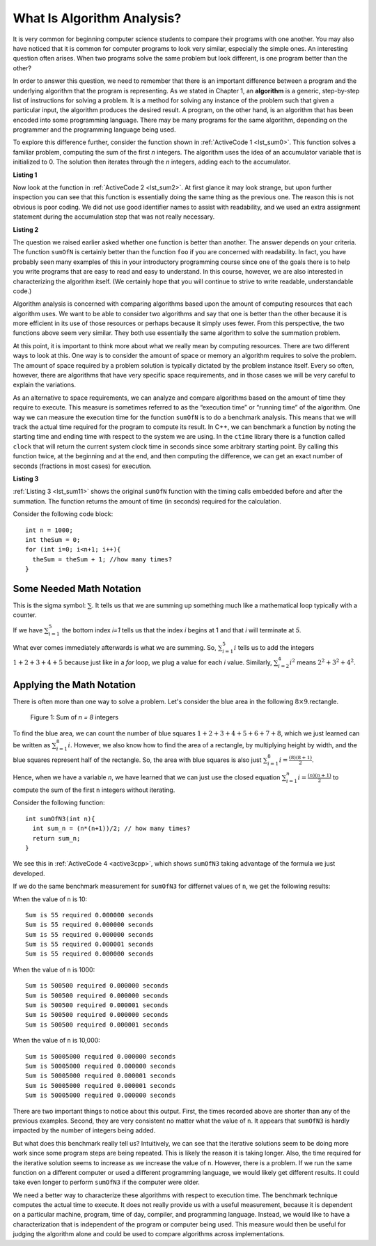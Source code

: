 ..  Copyright (C)  Brad Miller, David Ranum, and Jan Pearce
    This work is licensed under the Creative Commons Attribution-NonCommercial-ShareAlike 4.0 International License. To view a copy of this license, visit http://creativecommons.org/licenses/by-nc-sa/4.0/.

What Is Algorithm Analysis?
---------------------------

It is very common for beginning computer science students to
compare their programs with one another. You may also have noticed that
it is common for computer programs to look very similar, especially the
simple ones. An interesting question often arises. When two programs
solve the same problem but look different, is one program better than
the other?

In order to answer this question, we need to remember that there is an
important difference between a program and the underlying algorithm that
the program is representing. As we stated in Chapter 1, an **algorithm** is
a generic, step-by-step list of instructions for solving a problem. It
is a method for solving any instance of the problem such that given a
particular input, the algorithm produces the desired result. A program,
on the other hand, is an algorithm that has been encoded into some
programming language. There may be many programs for the same algorithm,
depending on the programmer and the programming language being used.

To explore this difference further, consider the function shown in
:ref:`ActiveCode 1 <lst_sum0>`. This function solves a familiar problem, computing the
sum of the first *n* integers. The algorithm uses the idea of an
accumulator variable that is initialized to 0. The solution then
iterates through the *n* integers, adding each to the accumulator.

.. _lst_sum0:

**Listing 1**

.. tabbed:: ec1

  .. tab:: C++

    .. activecode:: ec1_cpp
        :caption: C++
        :language: cpp

        #include <iostream>
        using namespace std;

         //adds the sum of (n + n-1 + n-2 ...)
        int sumOfN(int n){
            int theSum = 0;
            for (int i = 0; i < n+1; i++){
                theSum = theSum + i;
            }
            return theSum;
        }

        int main(){
        
            // n is 10 (10 + 9 + 8 ...)
            cout << sumOfN(10); 
            return 0;
        }

  .. tab:: Python

    .. activecode:: ec1_py
        :caption: Python
        :optional:

        # adds the sum of (n + n-1 + n-2 ...)
        def sumOfN(n):
            theSum = 0
            for i in range(1,n+1):
                theSum = theSum + i

            return theSum

        def main():
            print(sumOfN(10)) # n is 10 (10 + 9 + 8 ...)
        main()

Now look at the function in :ref:`ActiveCode 2 <lst_sum2>`.
At first glance it may look
strange, but upon further inspection you can see that this function is
essentially doing the same thing as the previous one. The reason this is
not obvious is poor coding. We did not use good identifier names to
assist with readability, and we used an extra assignment statement
during the accumulation step that was not really necessary.

.. _lst_sum2:

**Listing 2**

.. tabbed:: ec2

    .. tab:: C++

        .. activecode:: ec2_cpp
            :caption: Another Summation of the First n Integers in C++
            :language: cpp

            #include <iostream>
            using namespace std;

            //Performs same function as listing 1, but is less descriptive 
            //This is not good practice 

            int foo(int tom){
                int fred = 0;
                for (int bill = 0; bill < tom+1; bill++){
                    int barney = bill;
                    fred = fred + barney;
                }
                return fred;
            }

            int main(){
                cout << foo(10);
                return 0;
            }

    .. tab:: Python

        .. activecode:: ec2_py
            :caption: Another Summation of the First n Integers in python
            :optional:

            #Performs same function as listing 1, but is less descriptive 
            #This is not good practice 

            def foo(tom):
                fred = 0
                for bill in range(1,tom+1):
                    barney = bill
                    fred = fred + barney

                return fred

            def main():
                print(foo(10))
            main()

The question we raised earlier asked whether one function is better than
another. The answer depends on your criteria. The function ``sumOfN`` is
certainly better than the function ``foo`` if you are concerned with
readability. In fact, you have probably seen many examples of this in
your introductory programming course since one of the goals there is to
help you write programs that are easy to read and easy to understand. In
this course, however, we are also interested in characterizing the
algorithm itself. (We certainly hope that you will continue to strive to
write readable, understandable code.)

Algorithm analysis is concerned with comparing algorithms based upon the
amount of computing resources that each algorithm uses. We want to be
able to consider two algorithms and say that one is better than the
other because it is more efficient in its use of those resources or
perhaps because it simply uses fewer. From this perspective, the two
functions above seem very similar. They both use essentially the same
algorithm to solve the summation problem.

At this point, it is important to think more about what we really mean
by computing resources. There are two different ways to look at this.
One way is to consider the amount of space or memory an algorithm
requires to solve the problem. The amount of space required by a problem
solution is typically dictated by the problem instance itself. Every so
often, however, there are algorithms that have very specific space
requirements, and in those cases we will be very careful to explain the
variations.

As an alternative to space requirements, we can analyze and compare
algorithms based on the amount of time they require to execute. This
measure is sometimes referred to as the “execution time” or “running
time” of the algorithm. One way we can measure the execution time for
the function ``sumOfN`` is to do a benchmark analysis. This means that
we will track the actual time required for the program to compute its
result. In C++, we can benchmark a function by noting the starting
time and ending time with respect to the system we are using. In the
``ctime`` library there is a function called ``clock`` that will return the
current system clock time in seconds since some arbitrary starting
point. By calling this function twice, at the beginning and at the end,
and then computing the difference, we can get an exact number of seconds
(fractions in most cases) for execution.

.. _lst_sum11:

**Listing 3**

.. tabbed:: cpp

  .. tab:: C++

    .. activecode:: ec2cpp
       :caption: C++
       :language: cpp

        #include <iostream>
        #include <ctime>
        using namespace std;

        //Performs same function as listing one, and also list the time it takes to perform 
        //the function 

        int sumofN2(int n) {
            clock_t begin = clock();
            int theSum = 0;
            for(int i = 0; i < n+1; i++){
                theSum = theSum + i;
            }
            clock_t end = clock();
            double elapsed_secs = double(end - begin) /CLOCKS_PER_SEC;
            cout << fixed << endl;
            cout << "Sum is " << theSum << " required "<<elapsed_secs << " seconds" << endl;
            return theSum;
       }

       int main(){
           for (int i = 0; i < 6; i++){
                sumofN2(10000);
           }
           return 0;
       }

  .. tab:: Python

    .. activecode:: ec2py
        :caption: Python
        :optional:

        import time

        """ Performs same function as listing one, and also list the time it takes to perform 
        the function """

        def sumOfN2(n):
            start = time.time()

            theSum = 0
            for i in range(1,n+1):
                theSum = theSum + i

            end = time.time()
            elapsed = end-start
            print("Sum is", theSum, "required", elapsed, "seconds")

            return elapsed

        def main():
            for i in range(5):
                sumOfN2(10000)
        main()



:ref:`Listing 3 <lst_sum11>` shows the original ``sumOfN`` function with the timing
calls embedded before and after the summation. The function returns the amount of time (in seconds)
required for the calculation.

Consider the following code block:

::

    int n = 1000;
    int theSum = 0;
    for (int i=0; i<n+1; i++){
      theSum = theSum + 1; //how many times?
    }

.. fillintheblank:: bigo1

   How many times is the `theSum = theSum + 1` line executed?

   - :1001: Right! Good job!
     :1000: No. Look carefully at the loop condition i<n+1.
     :default: Incorrect. Please try again.


Some Needed Math Notation
~~~~~~~~~~~~~~~~~~~~~~~~~

This is the sigma symbol: :math:`\sum_{}`.
It tells us that we are summing up something
much like a mathematical loop typically with a counter.

If we have
:math:`\sum_{i=1}^{5}`
the bottom index `i=1` tells us that the index `i` begins at 1
and that `i` will terminate at `5`.

What ever comes immediately afterwards is what
we are summing. So,
:math:`\sum_{i=1}^{5} i`
tells us to add the integers :math:`1+2+3+4+5`
because just like in a `for` loop, we plug a value for each `i` value.
Similarly, :math:`\sum_{i=2}^{4} i^2` means :math:`2^2+3^2+4^2`.

.. mchoice:: somemath1
    :answer_a: 6
    :answer_b: 14
    :answer_c: 25
    :answer_d: 36
    :answer_e: None of the above.
    :correct: d
    :feedback_a: No. Use i = 1, i = 2, and i = 3, plugging into i^3.
    :feedback_b: No. Use i = 1, i = 2, and i = 3, plugging into i^3.
    :feedback_c: No. Use i = 1, i = 2, and i = 3, plugging into i^3.
    :feedback_d: Right! It is 1^3 + 2^3 + 3^3 = 1 + 8 + 27.
    :feedback_e: One of the above is correct!

    Compute the result of :math:`\sum_{i=1}^{3} i^3`


Applying the Math Notation
~~~~~~~~~~~~~~~~~~~~~~~~~~

There is often more than one way to solve a problem.
Let's consider the blue area in the
following :math:`8 \times 9`.rectangle.

.. _fig_sumof-n-integers:

.. figure:: Figures/sumof-n-integers.png

   Figure 1: Sum of `n = 8` integers

To find the blue area, we can count the number of blue squares
:math:`1+2+3+4+5+6+7+8`, which we just learned
can be written as :math:`\sum_{i=1}^{8} i.`
However, we also know how to find the area of a rectangle,
by multiplying height by width, and the blue squares represent
half of the rectangle.
So, the area with blue squares
is also just :math:`\sum_{i=1}^{8} i = \frac {(8)(8+1)}{2}`.

Hence, when we have a variable `n`, we have learned that we can just use the
closed equation :math:`\sum_{i=1}^{n} i = \frac {(n)(n+1)}{2}` to
compute the sum of the first ``n`` integers without iterating.

Consider the following function:

::

    int sumOfN3(int n){
      int sum_n = (n*(n+1))/2; // how many times?
      return sum_n;
    }

.. fillintheblank:: bigo2

   If `SumOfN3` is called once with a parameter of `n=10`, how many times is the `int sum_n = (n*(n+1))/2;` line executed?

   - :1: Right! Good job!
     :10: No, consider that the function is called only once, and n is the parameter.
     :default: Incorrect. Please try again.




We see this in :ref:`ActiveCode 4 <active3cpp>`,
which shows ``sumOfN3``
taking advantage of the formula we just developed.

.. _lst_sum3:

.. tabbed:: change_this

  .. tab:: C++

    .. activecode:: active3cpp
        :caption: Summation Without Iteration C++
        :language: cpp

        //Performs same function as listing one, and also list the time it takes to perfrom 
        //the function, and it performs better with larger inputs or (n)

        #include <iostream>
        using namespace std;
        #include <ctime>

        int sumOfN3(int n){
            int sum_n = (n*(n+1))/2;
            return sum_n;
        }

        int main(){
            cout << sumOfN3(10);
            return 0;
        }


  .. tab:: Python

    .. activecode:: active3_py
        :caption: Summation Without Iteration Python
        :optional:

        """ Performs same function as listing one, and also list the time it takes to perform 
        the function, and it performs better with larger inputs or (n) """

        def sumOfN3(n):
            return (n*(n+1))//2

        def main():
            print(sumOfN3(10))
        main()


If we do the same benchmark measurement for ``sumOfN3`` for differnet values of ``n``, we get the following results:

When the value of ``n`` is 10:

::

    Sum is 55 required 0.000000 seconds
    Sum is 55 required 0.000000 seconds
    Sum is 55 required 0.000000 seconds
    Sum is 55 required 0.000001 seconds
    Sum is 55 required 0.000000 seconds

When the value of ``n`` is 1000:

::

    Sum is 500500 required 0.000000 seconds
    Sum is 500500 required 0.000000 seconds
    Sum is 500500 required 0.000001 seconds
    Sum is 500500 required 0.000000 seconds
    Sum is 500500 required 0.000001 seconds

When the value of ``n`` is 10,000:

::

    Sum is 50005000 required 0.000000 seconds
    Sum is 50005000 required 0.000000 seconds
    Sum is 50005000 required 0.000001 seconds
    Sum is 50005000 required 0.000001 seconds
    Sum is 50005000 required 0.000000 seconds

There are two important things to notice about this output. First, the
times recorded above are shorter than any of the previous examples.
Second, they are very consistent no matter what the value of ``n``. It
appears that ``sumOfN3`` is hardly impacted by the number of integers
being added.

But what does this benchmark really tell us? Intuitively, we can see
that the iterative solutions seem to be doing more work since some
program steps are being repeated. This is likely the reason it is taking
longer. Also, the time required for the iterative solution seems to
increase as we increase the value of ``n``. However, there is a problem.
If we run the same function on a different computer or used a different
programming language, we would likely get different results. It could
take even longer to perform ``sumOfN3`` if the computer were older.

We need a better way to characterize these algorithms with respect to
execution time. The benchmark technique computes the actual time to
execute. It does not really provide us with a useful measurement,
because it is dependent on a particular machine, program, time of day,
compiler, and programming language. Instead, we would like to have a
characterization that is independent of the program or computer being
used. This measure would then be useful for judging the algorithm alone
and could be used to compare algorithms across implementations.
